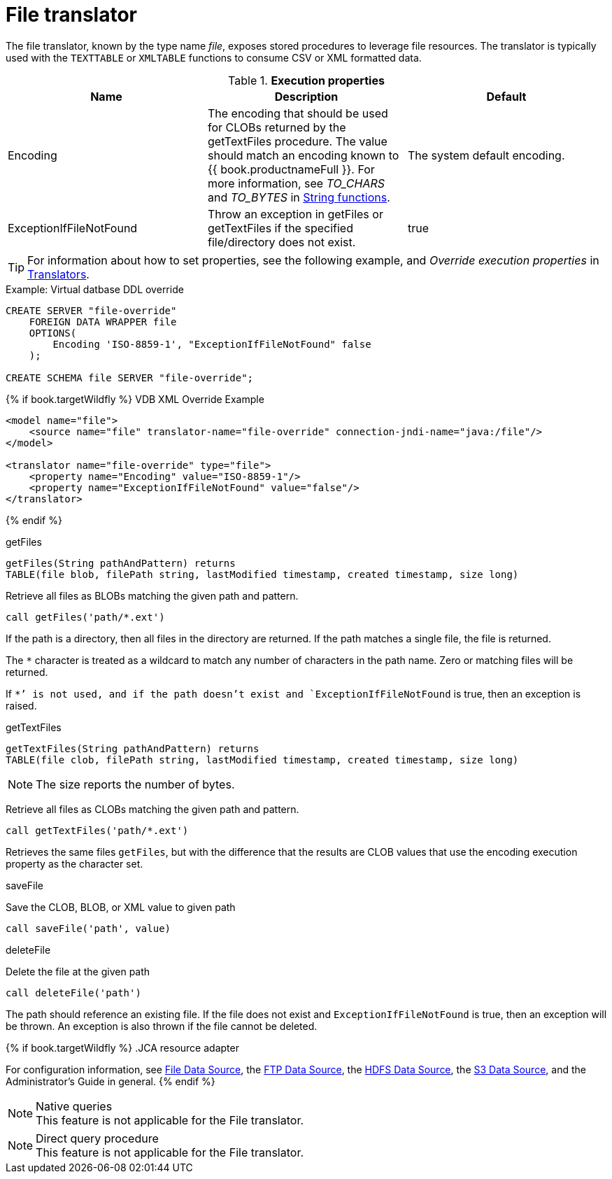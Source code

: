 // Module included in the following assemblies:
// as_translators.adoc
[id="file-translator"]
= File translator

The file translator, known by the type name _file_, exposes stored procedures to leverage file resources. 
The translator is typically used with the `TEXTTABLE` or `XMLTABLE` functions to consume CSV or XML formatted data.

.*Execution properties*

|===
|Name |Description |Default

|Encoding
|The encoding that should be used for CLOBs returned by the getTextFiles procedure. 
The value should match an encoding known to {{ book.productnameFull }}. 
For more information, see _TO_CHARS_ and _TO_BYTES_ in xref:string-functions[String functions].
|The system default encoding.

|ExceptionIfFileNotFound
|Throw an exception in getFiles or getTextFiles if the specified file/directory does not exist.
|true 
|===

TIP: For information about how to set properties, see the following example, and _Override execution properties_ in xref:translators[Translators].

.Example: Virtual datbase DDL override 
[source,sql]
----
CREATE SERVER "file-override" 
    FOREIGN DATA WRAPPER file 
    OPTIONS(
        Encoding 'ISO-8859-1', "ExceptionIfFileNotFound" false
    );
    
CREATE SCHEMA file SERVER "file-override";
----

{% if book.targetWildfly %}
VDB XML Override Example
[source,xml]
----
<model name="file">
    <source name="file" translator-name="file-override" connection-jndi-name="java:/file"/>
</model>

<translator name="file-override" type="file">
    <property name="Encoding" value="ISO-8859-1"/>
    <property name="ExceptionIfFileNotFound" value="false"/>
</translator>
----
{% endif %}

.Usage

.getFiles

[source,sql]
----
getFiles(String pathAndPattern) returns 
TABLE(file blob, filePath string, lastModified timestamp, created timestamp, size long)
----

Retrieve all files as BLOBs matching the given path and pattern.

[source,sql]
----
call getFiles('path/*.ext')
----

If the path is a directory, then all files in the directory are returned. 
If the path matches a single file, the file is returned. 

The `*` character is treated as a wildcard to match any number of characters in the path name. Zero or matching files will be returned.

If `*`' is not used, and if the path doesn’t exist and `ExceptionIfFileNotFound` is true, then an exception is raised.

.getTextFiles

[source,sql]
----
getTextFiles(String pathAndPattern) returns 
TABLE(file clob, filePath string, lastModified timestamp, created timestamp, size long)
----

NOTE: The size reports the number of bytes.

Retrieve all files as CLOBs matching the given path and pattern.

[source,sql]
----
call getTextFiles('path/*.ext')
----

Retrieves the same files `getFiles`, but with the difference that the results are CLOB values that use the encoding execution property as the character set.

.saveFile

Save the CLOB, BLOB, or XML value to given path

[source,sql]
----
call saveFile('path', value)
----

.deleteFile

Delete the file at the given path

[source,sql]
----
call deleteFile('path')
----

The path should reference an existing file. 
If the file does not exist and `ExceptionIfFileNotFound` is true, then an exception will be thrown. 
An exception is also thrown if the file cannot be deleted.

{% if book.targetWildfly %}
.JCA resource adapter

For configuration information, see link:../admin/File_Data_Sources.adoc[File Data Source], the link:../admin/Ftp_Data_Sources.adoc[FTP Data Source], the link:../admin/HDFS_Data_Sources.adoc[HDFS Data Source], the link:../admin/S3_Data_Sources.adoc[S3 Data Source], and the Administrator's Guide in general.
{% endif %}

.Native queries

NOTE: This feature is not applicable for the File translator.

.Direct query procedure

NOTE: This feature is not applicable for the File translator.
